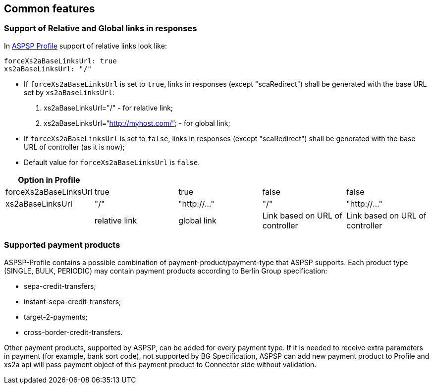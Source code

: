 // toc-title definition MUST follow document title without blank line!
== Common features
:toc-title:
:imagesdir: ../usecases/diagrams
:toc: left

toc::[]
=== Support of Relative and Global links in responses
In https://github.com/adorsys/xs2a/tree/develop/aspsp-profile[ASPSP Profile] support of relative links look like:
```
forceXs2aBaseLinksUrl: true
xs2aBaseLinksUrl: "/"
```
- If `forceXs2aBaseLinksUrl` is set to `true`, links in responses (except "scaRedirect") shall be generated with the base URL set by `xs2aBaseLinksUrl`:

1. xs2aBaseLinksUrl="/" - for relative link;
2. xs2aBaseLinksUrl="`http://myhost.com/`" - for global link;

- If `forceXs2aBaseLinksUrl` is set to `false`, links in responses (except "scaRedirect") shall be generated with the base URL of controller (as it is now);

- Default value for `forceXs2aBaseLinksUrl` is `false`.

|===
|Option in Profile | | | |

|forceXs2aBaseLinksUrl
|true
|true
|false
|false

|xs2aBaseLinksUrl
|"/"
|"http://..."
|"/"
|"http://..."

|
|relative link
|global link
|Link based on URL of controller
|Link based on URL of controller
|===


=== Supported payment products

ASPSP-Profile contains a possible combination of payment-product/payment-type that ASPSP supports.
Each product type (SINGLE, BULK, PERIODIC) may contain payment products according to Berlin Group specification:

* sepa-credit-transfers;
* instant-sepa-credit-transfers;
* target-2-payments;
* cross-border-credit-transfers.

Other payment products, supported by ASPSP, can be added for every payment type.
If it is needed to receive extra parameters in payment (for example, bank sort code), not supported by BG Specification, ASPSP can add new payment product to Profile and xs2a api will pass payment object of this payment product to Connector side without validation.
